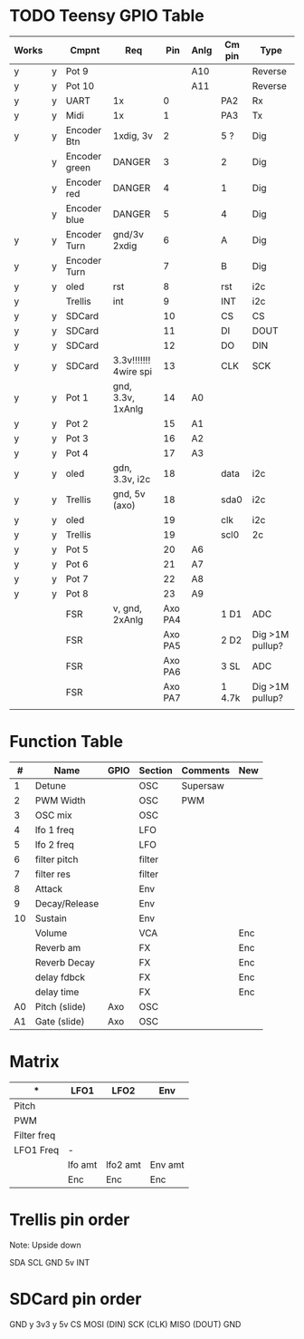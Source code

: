  
* TODO Teensy GPIO Table

| Works |   | Cmpnt         | Req                   |     Pin | Anlg | Cm pin  | Type             |
|-------+---+---------------+-----------------------+---------+------+---------+------------------|
| y     | y | Pot 9         |                       |         | A10  |         | Reverse          |
| y     | y | Pot 10        |                       |         | A11  |         | Reverse          |
| y     | y | UART          | 1x                    |       0 |      | PA2     | Rx               |
| y     | y | Midi          | 1x                    |       1 |      | PA3     | Tx               |
| y     | y | Encoder Btn   | 1xdig, 3v             |       2 |      | 5 ?     | Dig              |
|       | y | Encoder green | DANGER                |       3 |      | 2       | Dig              |
|       | y | Encoder red   | DANGER                |       4 |      | 1       | Dig              |
|       | y | Encoder blue  | DANGER                |       5 |      | 4       | Dig              |
| y     | y | Encoder Turn  | gnd/3v 2xdig          |       6 |      | A       | Dig              |
| y     | y | Encoder Turn  |                       |       7 |      | B       | Dig              |
| y     | y | oled          | rst                   |       8 |      | rst     | i2c              |
| y     |   | Trellis       | int                   |       9 |      | INT     | i2c              |
| y     | y | SDCard        |                       |      10 |      | CS      | CS               |
| y     | y | SDCard        |                       |      11 |      | DI      | DOUT             |
| y     | y | SDCard        |                       |      12 |      | DO      | DIN              |
| y     | y | SDCard        | 3.3v!!!!!!! 4wire spi |      13 |      | CLK     | SCK              |
| y     | y | Pot 1         | gnd, 3.3v, 1xAnlg     |      14 | A0   |         |                  |
| y     | y | Pot 2         |                       |      15 | A1   |         |                  |
| y     | y | Pot 3         |                       |      16 | A2   |         |                  |
| y     | y | Pot 4         |                       |      17 | A3   |         |                  |
| y     | y | oled          | gdn, 3.3v, i2c        |      18 |      | data    | i2c              |
| y     | y | Trellis       | gnd, 5v (axo)         |      18 |      | sda0    | i2c              |
| y     | y | oled          |                       |      19 |      | clk     | i2c              |
| y     | y | Trellis       |                       |      19 |      | scl0    | 2c               |
| y     | y | Pot 5         |                       |      20 | A6   |         |                  |
| y     | y | Pot 6         |                       |      21 | A7   |         |                  |
| y     | y | Pot 7         |                       |      22 | A8   |         |                  |
| y     | y | Pot 8         |                       |      23 | A9   |         |                  |
|       |   | FSR           | v, gnd, 2xAnlg        | Axo PA4 |      | 1    D1 | ADC              |
|       |   | FSR           |                       | Axo PA5 |      | 2    D2 | Dig  >1M pullup? |
|       |   | FSR           |                       | Axo PA6 |      | 3    SL | ADC              |
|       |   | FSR           |                       | Axo PA7 |      | 1 4.7k   | Dig >1M pullup?  |
|       |   |               |                       |         |      |         |                  |

* Function Table

|  # | Name          | GPIO | Section | Comments | New |
|----+---------------+------+---------+----------+-----|
|  1 | Detune        |      | OSC     | Supersaw |     |
|  2 | PWM Width     |      | OSC     | PWM      |     |
|  3 | OSC mix       |      | OSC     |          |     |
|  4 | lfo 1 freq    |      | LFO     |          |     |
|  5 | lfo 2 freq    |      | LFO     |          |     
|  6 | filter pitch  |      | filter  |          |     |
|  7 | filter res    |      | filter  |          |     |
|  8 | Attack        |      | Env     |          |     |
|  9 | Decay/Release |      | Env     |          |     |
| 10 | Sustain       |      | Env     |          |     |
|    | Volume        |      | VCA     |          | Enc |
|    | Reverb am     |      | FX      |          | Enc |
|    | Reverb Decay  |      | FX      |          | Enc |
|    | delay fdbck   |      | FX      |          | Enc |
|    | delay time    |      | FX      |          | Enc |
| A0 | Pitch (slide) | Axo  | OSC     |          |     |
| A1 | Gate (slide)  | Axo  | OSC     |          |     |

* Matrix
| *           | LFO1    | LFO2     | Env     |
|-------------+---------+----------+---------|
| Pitch       |         |          |         |
| PWM         |         |          |         |
| Filter freq |         |          |         |
| LFO1 Freq   | -       |          |         |
|-------------+---------+----------+---------|
|             | lfo amt | lfo2 amt | Env amt |
|             | Enc     | Enc      | Enc     |

  
* Trellis pin order

Note: Upside down 

SDA
SCL
GND
5v
INT

* SDCard pin order
GND y
3v3 y
5v
CS 
MOSI (DIN)
SCK (CLK)
MISO (DOUT)
GND


